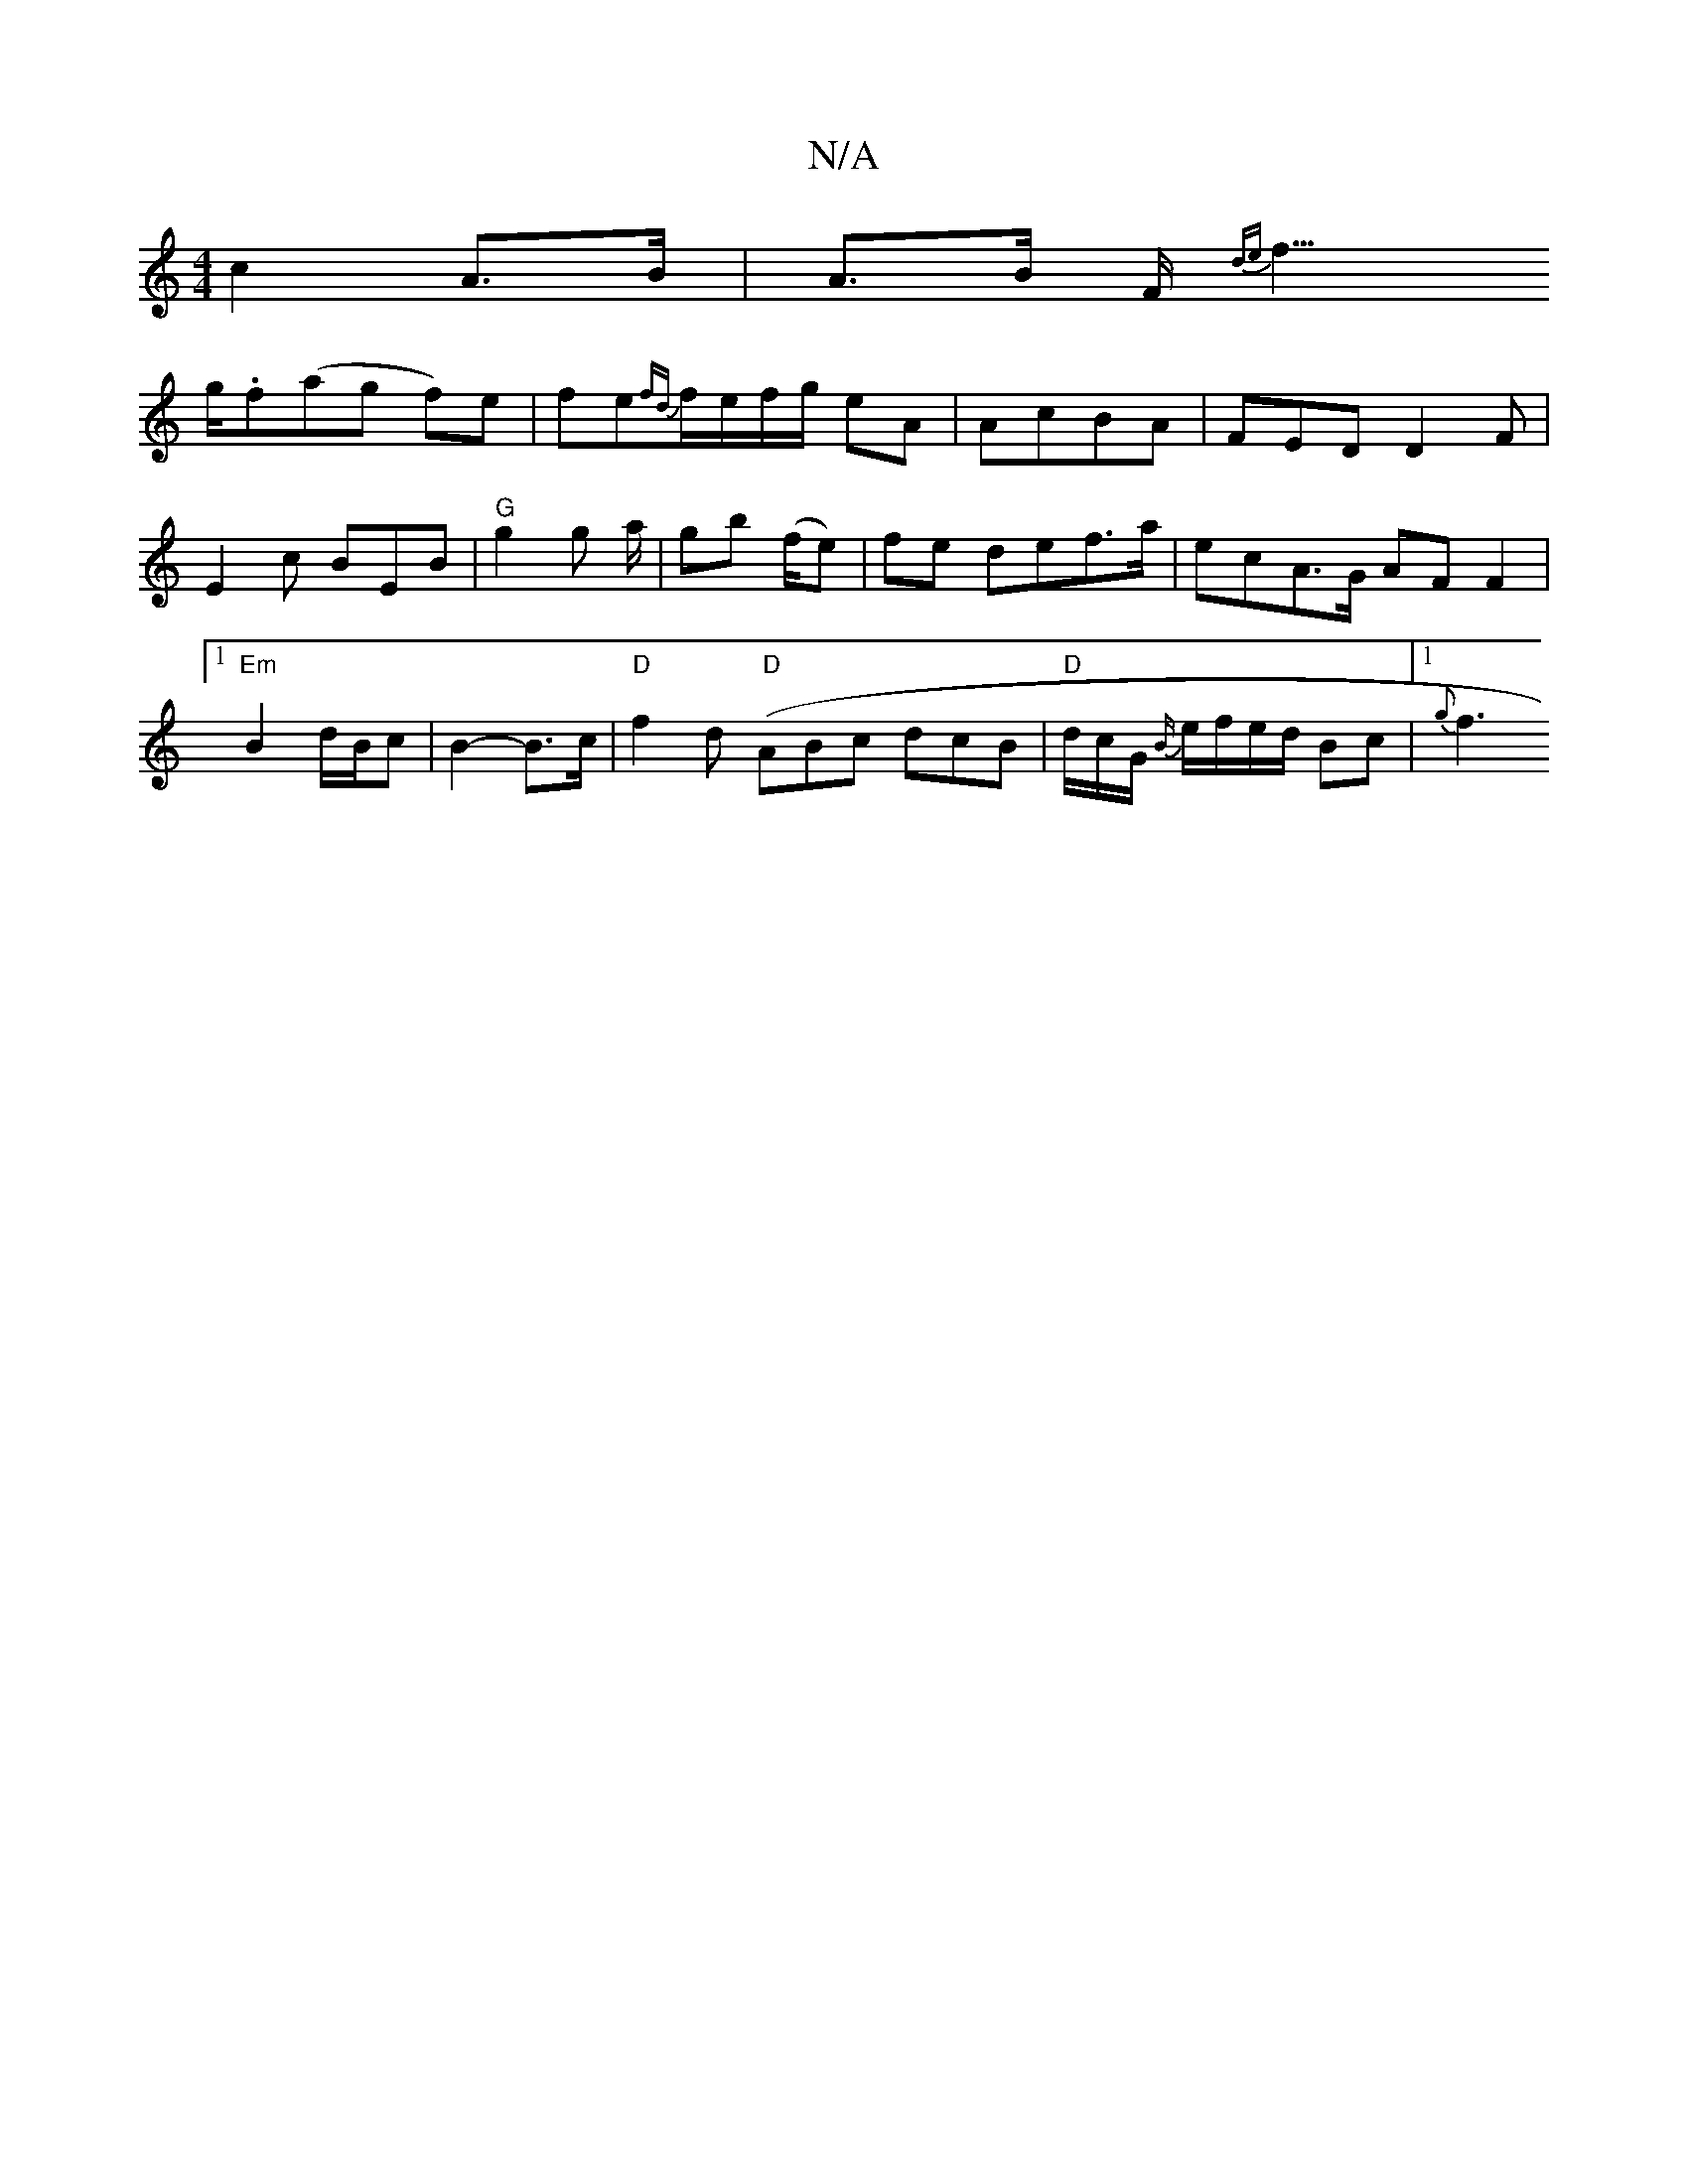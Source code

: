 X:1
T:N/A
M:4/4
R:N/A
K:Cmajor
2c2 A>B|A>B F<{de}f>!g.f(ag f)e|fe{fd}f/e/f/g/ eA | AcBA|FEDD2F|E2 c BEB | "G"g2g a/2/|gb (f/e)|fe def>a|ecA>G AFF2 |1 "Em"B2 d/B/c | B2- B3/c/| "D"f2d(" D" ABc dcB|"D"/d/c/G/ {B/}e/f/e/d/ Bc |1 {g}f3